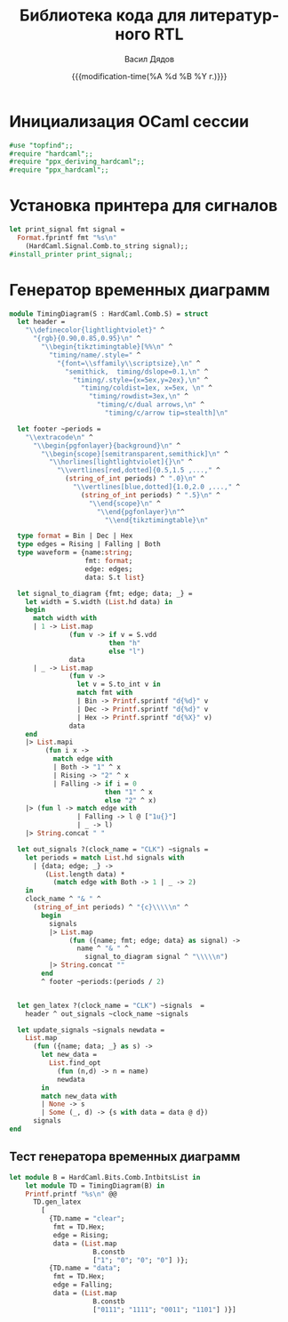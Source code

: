 #+latex_header: \usepackage[usenames,x11names]{xcolor}
#+latex_header: \usepackage{tikz-timing}
#+latex_header: \usetikztiminglibrary[rising arrows]{clockarrows}
#+property: header-args :mkdirp yes
#+title: Библиотека кода для литературного RTL
#+author: Васил Дядов
#+email: vasil.s.d@gmail.com
#+language: ru
#+date: {{{modification-time(%A %d %B %Y г.)}}} 
#+latex_class_options: [a4paper,11pt]
#+tags: noexport
#+exclude_tags: noexport
* Инициализация OCaml сессии
  #+name: ocaml_init
  #+BEGIN_SRC ocaml :exports code :results silent
#use "topfind";;
#require "hardcaml";;
#require "ppx_deriving_hardcaml";;
#require "ppx_hardcaml";;
  #+END_SRC
* Установка принтера для сигналов
  #+name: install_signal_printer
  #+BEGIN_SRC ocaml :exports code :results silent
let print_signal fmt signal = 
  Format.fprintf fmt "%s\n"
    (HardCaml.Signal.Comb.to_string signal);;
#install_printer print_signal;;
  #+END_SRC
* Генератор временных диаграмм
  #+name: timing_diagram
  #+begin_src ocaml :exports code :results silent
module TimingDiagram(S : HardCaml.Comb.S) = struct
  let header =
    "\\definecolor{lightlightviolet}" ^
      "{rgb}{0.90,0.85,0.95}\n" ^
        "\\begin{tikztimingtable}[%%\n" ^
          "timing/name/.style=" ^
            "{font=\\sffamily\\scriptsize},\n" ^
              "semithick,  timing/dslope=0.1,\n" ^
                "timing/.style={x=5ex,y=2ex},\n" ^
                  "timing/coldist=1ex, x=5ex, \n" ^
                    "timing/rowdist=3ex,\n" ^
                      "timing/c/dual arrows,\n" ^
                        "timing/c/arrow tip=stealth]\n"

  let footer ~periods = 
    "\\extracode\n" ^
      "\\begin{pgfonlayer}{background}\n" ^
        "\\begin{scope}[semitransparent,semithick]\n" ^
          "\\horlines[lightlightviolet]{}\n" ^
            "\\vertlines[red,dotted]{0.5,1.5 ,...," ^
              (string_of_int periods) ^ ".0}\n" ^
                "\\vertlines[blue,dotted]{1.0,2.0 ,...," ^
                  (string_of_int periods) ^ ".5}\n" ^
                    "\\end{scope}\n" ^
                      "\\end{pgfonlayer}\n"^
                        "\\end{tikztimingtable}\n"

  type format = Bin | Dec | Hex
  type edges = Rising | Falling | Both
  type waveform = {name:string;
                   fmt: format;
                   edge: edges;
                   data: S.t list}
                   
  let signal_to_diagram {fmt; edge; data; _} =
    let width = S.width (List.hd data) in
    begin
      match width with
      | 1 -> List.map
               (fun v -> if v = S.vdd
                         then "h"
                         else "l")
               data
      | _ -> List.map
               (fun v ->
                 let v = S.to_int v in
                 match fmt with
                 | Bin -> Printf.sprintf "d{%d}" v
                 | Dec -> Printf.sprintf "d{%d}" v
                 | Hex -> Printf.sprintf "d{%X}" v)
               data
    end
    |> List.mapi
         (fun i x ->
           match edge with
           | Both -> "1" ^ x
           | Rising -> "2" ^ x
           | Falling -> if i = 0
                        then "1" ^ x
                        else "2" ^ x)
    |> (fun l -> match edge with
                 | Falling -> l @ ["1u{}"]
                 | _ -> l)
    |> String.concat " "

  let out_signals ?(clock_name = "CLK") ~signals =
    let periods = match List.hd signals with
      | {data; edge; _} ->
         (List.length data) *
           (match edge with Both -> 1 | _ -> 2)
    in
    clock_name ^ "& " ^
      (string_of_int periods) ^ "{c}\\\\\n" ^
        begin
          signals
          |> List.map
               (fun ({name; fmt; edge; data} as signal) ->
                 name ^ "& " ^
                   signal_to_diagram signal ^ "\\\\\n")
          |> String.concat ""
        end
        ^ footer ~periods:(periods / 2)
    

  let gen_latex ?(clock_name = "CLK") ~signals  =
    header ^ out_signals ~clock_name ~signals

  let update_signals ~signals newdata =
    List.map
      (fun ({name; data; _} as s) ->
        let new_data =
          List.find_opt
            (fun (n,d) -> n = name)
            newdata
        in
        match new_data with
        | None -> s
        | Some (_, d) -> {s with data = data @ d})
      signals
end
  #+end_src
** Тест генератора временных диаграмм
  #+begin_src ocaml :exports both :results output code :wrap "src latex :fit yes"
let module B = HardCaml.Bits.Comb.IntbitsList in
    let module TD = TimingDiagram(B) in
    Printf.printf "%s\n" @@ 
      TD.gen_latex
        [ 
          {TD.name = "clear";
           fmt = TD.Hex;
           edge = Rising;
           data = (List.map
                     B.constb
                     ["1"; "0"; "0"; "0"] )};
          {TD.name = "data";
           fmt = TD.Hex;
           edge = Falling;
           data = (List.map
                     B.constb
                     ["0111"; "1111"; "0011"; "1101"] )}]
  #+end_src

* Локальные переменные для Emacs                                   :noexport:
# local variables:
# org-latex-minted-options: (("frame" "lines") ("framesep" "2mm")
# ("baselinestretch" "1.1") ("bgcolor" "AntiqueWhite1") ("fontsize" "\\footnotesize") ("linenos"))
# end:
